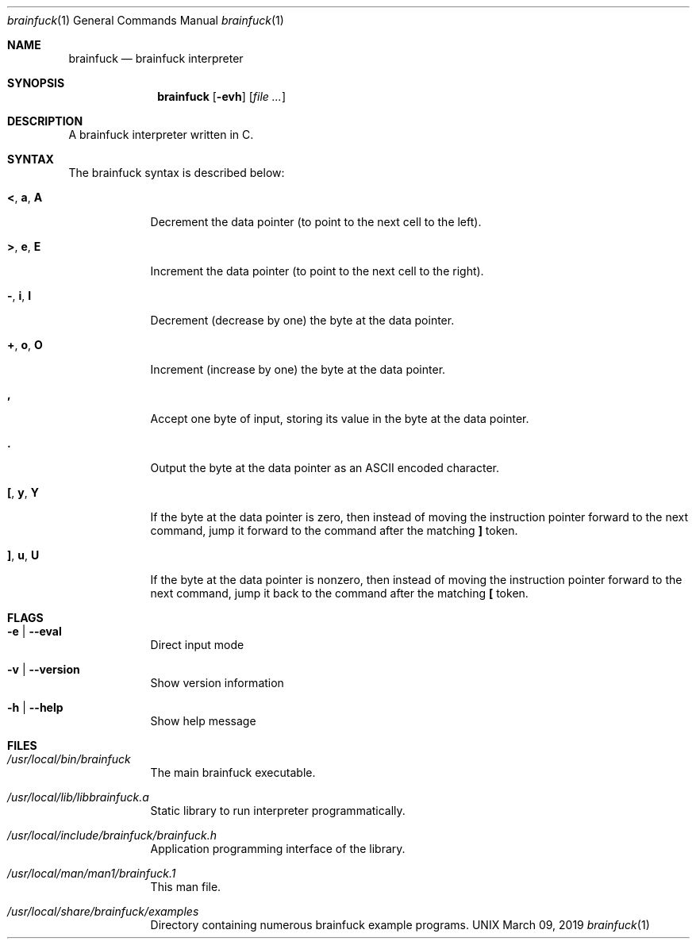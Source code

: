 \"  Copyright 2016 Fabian Mastenbroek
\"
\" Licensed under the Apache License, Version 2.0 (the "License");
\" you may not use this file except in compliance with the License.
\" You may obtain a copy of the License at
\"
\"     http://www.apache.org/licenses/LICENSE-2.0
\"
\" Unless required by applicable law or agreed to in writing, software
\" distributed under the License is distributed on an "AS IS" BASIS,
\" WITHOUT WARRANTIES OR CONDITIONS OF ANY KIND, either express or implied.
\" See the License for the specific language governing permissions and
\" limitations under the License.
.Dd March 09, 2019
.Dt brainfuck 1
.Os UNIX
.Sh NAME
.Nm brainfuck
.Nd brainfuck interpreter
.Sh SYNOPSIS
.Nm
.Op Fl evh                \" [-veh]
.Op Ar
.Sh DESCRIPTION
A brainfuck interpreter written in C.
.Pp
.Sh SYNTAX
The brainfuck syntax is described below:
.Pp
.Bl -tag -width -indent
.It Sy < , a , A
Decrement the data pointer (to point to the next cell to the left).
.It Sy > , e , E
Increment the data pointer (to point to the next cell to the right).
.It Sy - , i , I
Decrement (decrease by one) the byte at the data pointer.
.It Sy + , o , O
Increment (increase by one) the byte at the data pointer.
.It Sy \&,
Accept one byte of input, storing its value in the byte at the data pointer.
.It Sy \&.
Output the byte at the data pointer as an ASCII encoded character.
.It Sy \&[ , y , Y
If the byte at the data pointer is zero, then instead of moving the instruction pointer forward to the next command, jump it forward to the command after the matching 
.Sy \&]
token.
.It Sy \&] , u , U
If the byte at the data pointer is nonzero, then instead of moving the instruction pointer forward to the next command, jump it back to the command after the matching 
.Sy \&[
token.
.El
.Sh FLAGS
.Bl -tag -width -indent
.It Fl e | -eval
Direct input mode
.It Fl v | -version
Show version information
.It Fl h | -help
Show help message
.El
.Pp
.Sh FILES  
.Bl -tag -width -indent
.It Pa /usr/local/bin/brainfuck
The main brainfuck executable.
.It Pa /usr/local/lib/libbrainfuck.a
Static library to run interpreter programmatically.
.It Pa /usr/local/include/brainfuck/brainfuck.h
Application programming interface of the library.
.It Pa /usr/local/man/man1/brainfuck.1
This man file.
.It Pa /usr/local/share/brainfuck/examples
Directory containing numerous brainfuck example programs.
.El
